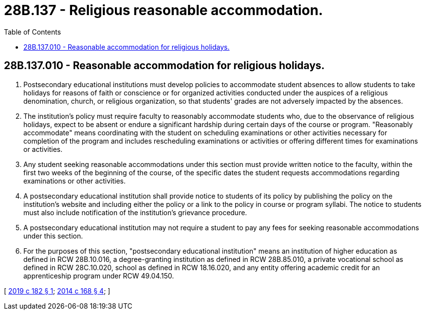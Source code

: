 = 28B.137 - Religious reasonable accommodation.
:toc:

== 28B.137.010 - Reasonable accommodation for religious holidays.
. Postsecondary educational institutions must develop policies to accommodate student absences to allow students to take holidays for reasons of faith or conscience or for organized activities conducted under the auspices of a religious denomination, church, or religious organization, so that students' grades are not adversely impacted by the absences.

. The institution's policy must require faculty to reasonably accommodate students who, due to the observance of religious holidays, expect to be absent or endure a significant hardship during certain days of the course or program. "Reasonably accommodate" means coordinating with the student on scheduling examinations or other activities necessary for completion of the program and includes rescheduling examinations or activities or offering different times for examinations or activities.

. Any student seeking reasonable accommodations under this section must provide written notice to the faculty, within the first two weeks of the beginning of the course, of the specific dates the student requests accommodations regarding examinations or other activities.

. A postsecondary educational institution shall provide notice to students of its policy by publishing the policy on the institution's website and including either the policy or a link to the policy in course or program syllabi. The notice to students must also include notification of the institution's grievance procedure.

. A postsecondary educational institution may not require a student to pay any fees for seeking reasonable accommodations under this section.

. For the purposes of this section, "postsecondary educational institution" means an institution of higher education as defined in RCW 28B.10.016, a degree-granting institution as defined in RCW 28B.85.010, a private vocational school as defined in RCW 28C.10.020, school as defined in RCW 18.16.020, and any entity offering academic credit for an apprenticeship program under RCW 49.04.150.

[ http://lawfilesext.leg.wa.gov/biennium/2019-20/Pdf/Bills/Session%20Laws/Senate/5166-S.SL.pdf?cite=2019%20c%20182%20§%201[2019 c 182 § 1]; http://lawfilesext.leg.wa.gov/biennium/2013-14/Pdf/Bills/Session%20Laws/Senate/5173-S.SL.pdf?cite=2014%20c%20168%20§%204[2014 c 168 § 4]; ]

